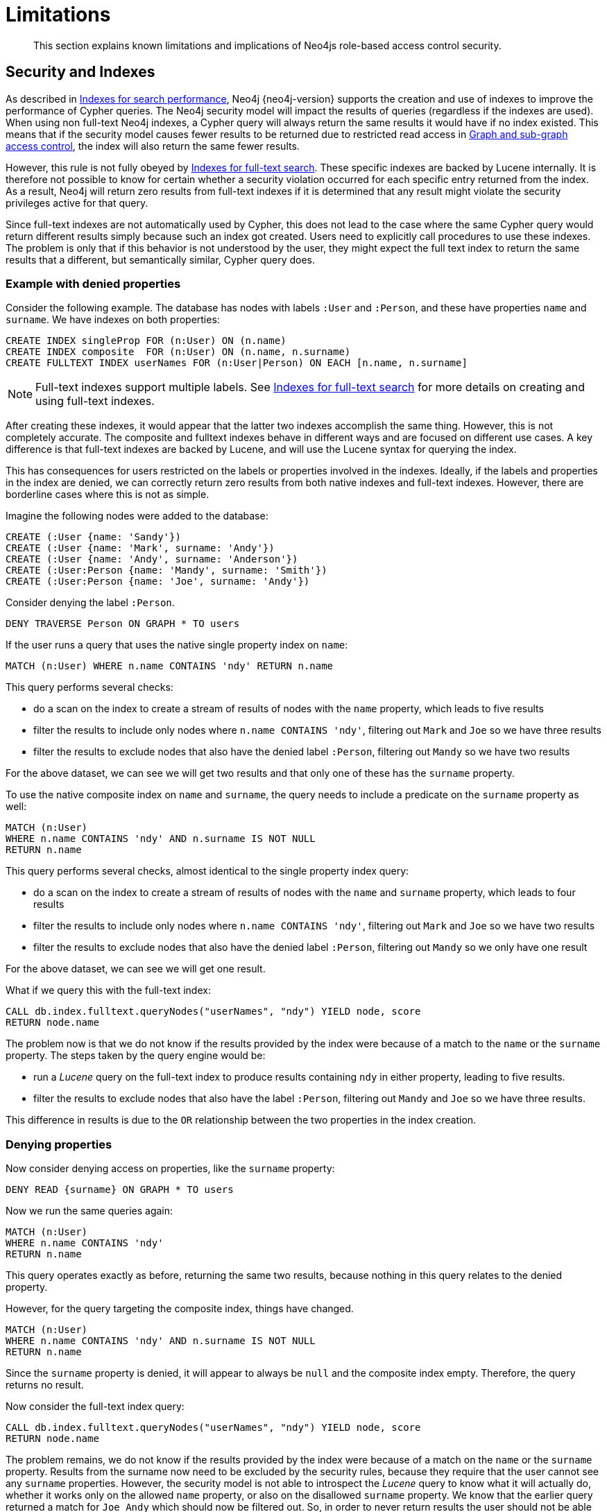 :description: Known limitations and implications of Neo4js role-based access control security.

[[access-control-limitations]]
= Limitations

[abstract]
--
This section explains known limitations and implications of Neo4js role-based access control security.
--

[[access-control-limitations-indexes]]
== Security and Indexes

As described in xref::indexes-for-search-performance.adoc[Indexes for search performance], Neo4j {neo4j-version} supports the creation and use of indexes to improve the performance of Cypher queries.
The Neo4j security model will impact the results of queries (regardless if the indexes are used).
When using non full-text Neo4j indexes, a Cypher query will always return the same results it would have if no index existed.
This means that if the security model causes fewer results to be returned due to restricted read access in xref::access-control/manage-privileges.adoc[Graph and sub-graph access control], the index will also return the same fewer results.

However, this rule is not fully obeyed by xref::indexes-for-full-text-search.adoc[Indexes for full-text search].
These specific indexes are backed by Lucene internally.
It is therefore not possible to know for certain whether a security violation occurred for each specific entry returned from the index.
As a result, Neo4j will return zero results from full-text indexes if it is determined that any result might violate the security privileges active for that query.

Since full-text indexes are not automatically used by Cypher, this does not lead to the case where the same Cypher query would return different results simply because such an index got created.
Users need to explicitly call procedures to use these indexes.
The problem is only that if this behavior is not understood by the user, they might expect the full text index to return the same results that a different, but semantically similar, Cypher query does.

=== Example with denied properties

Consider the following example.
The database has nodes with labels `:User` and `:Person`, and these have properties `name` and `surname`.
We have indexes on both properties:

[source, cypher, indent=0]
----
CREATE INDEX singleProp FOR (n:User) ON (n.name)
CREATE INDEX composite  FOR (n:User) ON (n.name, n.surname)
CREATE FULLTEXT INDEX userNames FOR (n:User|Person) ON EACH [n.name, n.surname]
----

[NOTE]
====
Full-text indexes support multiple labels.
See xref::indexes-for-full-text-search.adoc[Indexes for full-text search] for more details on creating and using full-text indexes.
====

After creating these indexes, it would appear that the latter two indexes accomplish the same thing.
However, this is not completely accurate.
The composite and fulltext indexes behave in different ways and are focused on different use cases.
A key difference is that full-text indexes are backed by Lucene, and will use the Lucene syntax for querying the index.

This has consequences for users restricted on the labels or properties involved in the indexes.
Ideally, if the labels and properties in the index are denied, we can correctly return zero results from both native indexes and full-text indexes.
However, there are borderline cases where this is not as simple.

Imagine the following nodes were added to the database:

[source, cypher, indent=0]
----
CREATE (:User {name: 'Sandy'})
CREATE (:User {name: 'Mark', surname: 'Andy'})
CREATE (:User {name: 'Andy', surname: 'Anderson'})
CREATE (:User:Person {name: 'Mandy', surname: 'Smith'})
CREATE (:User:Person {name: 'Joe', surname: 'Andy'})
----

Consider denying the label `:Person`.

[source, cypher, indent=0]
----
DENY TRAVERSE Person ON GRAPH * TO users
----

If the user runs a query that uses the native single property index on `name`:

[source, cypher, indent=0]
----
MATCH (n:User) WHERE n.name CONTAINS 'ndy' RETURN n.name
----

This query performs several checks:

* do a scan on the index to create a stream of results of nodes with the `name` property, which leads to five results
* filter the results to include only nodes where `n.name CONTAINS 'ndy'`, filtering out `Mark` and `Joe` so we have three results
* filter the results to exclude nodes that also have the denied label `:Person`, filtering out `Mandy` so we have two results

For the above dataset, we can see we will get two results and that only one of these has the `surname` property.

To use the native composite index on `name` and `surname`, the query needs to include a predicate on the `surname` property as well:

[source, cypher, indent=0]
----
MATCH (n:User)
WHERE n.name CONTAINS 'ndy' AND n.surname IS NOT NULL
RETURN n.name
----

This query performs several checks, almost identical to the single property index query:

* do a scan on the index to create a stream of results of nodes with the `name` and `surname` property, which leads to four results
* filter the results to include only nodes where `n.name CONTAINS 'ndy'`, filtering out `Mark` and `Joe` so we have two results
* filter the results to exclude nodes that also have the denied label `:Person`, filtering out `Mandy` so we only have one result

For the above dataset, we can see we will get one result.

What if we query this with the full-text index:

[source, cypher, indent=0]
----
CALL db.index.fulltext.queryNodes("userNames", "ndy") YIELD node, score
RETURN node.name
----

The problem now is that we do not know if the results provided by the index were because of a match to the `name` or the `surname` property.
The steps taken by the query engine would be:

* run a _Lucene_ query on the full-text index to produce results containing `ndy` in either property, leading to five results.
* filter the results to exclude nodes that also have the label `:Person`, filtering out `Mandy` and `Joe` so we have three results.

This difference in results is due to the `OR` relationship between the two properties in the index creation.

=== Denying properties

Now consider denying access on properties, like the `surname` property:

[source, cypher, indent=0]
----
DENY READ {surname} ON GRAPH * TO users
----

Now we run the same queries again:

[source, cypher, indent=0]
----
MATCH (n:User)
WHERE n.name CONTAINS 'ndy'
RETURN n.name
----

This query operates exactly as before, returning the same two results, because nothing in this query relates to the denied property.

However, for the query targeting the composite index, things have changed.

[source, cypher, indent=0]
----
MATCH (n:User)
WHERE n.name CONTAINS 'ndy' AND n.surname IS NOT NULL
RETURN n.name
----

Since the `surname` property is denied, it will appear to always be `null` and the composite index empty. Therefore, the query returns no result.

Now consider the full-text index query:

[source, cypher, indent=0]
----
CALL db.index.fulltext.queryNodes("userNames", "ndy") YIELD node, score
RETURN node.name
----

The problem remains, we do not know if the results provided by the index were because of a match on the `name` or the `surname` property.
Results from the surname now need to be excluded by the security rules, because they require that the user cannot see any `surname` properties.
However, the security model is not able to introspect the _Lucene_ query to know what it will actually do, whether it works only on the allowed `name` property, or also on the disallowed `surname` property.
We know that the earlier query returned a match for `Joe Andy` which should now be filtered out.
So, in order to never return results the user should not be able to see, we have to block all results.
The steps taken by the query engine would be:

* Determine if the full-text index includes denied properties
* If yes, return an empty results stream, otherwise process as before

The query will therefore return zero results in this case, rather than simply returning the results `Andy` and `Sandy` which might be expected.


[[access-control-limitations-labels]]
== Security and labels

=== Traversing the graph with multi-labeled nodes

The general influence of access control privileges on graph traversal is described in detail in xref::access-control/manage-privileges.adoc[Graph and sub-graph access control].
The following section will only focus on nodes because of their ability to have multiple labels. Relationships can only ever have one type
and thus they do not exhibit the behavior this section aims to clarify.
While this section will not mention relationships further, the general function of the traverse privilege also applies to them.

For any node that is traversable, due to `GRANT TRAVERSE` or `GRANT MATCH`, the user can get information about the labels attached to the node by calling the built-in `labels()` function.
In the case of nodes with multiple labels, this can seemingly result in labels being returned to which the user was not directly granted access to.

To give an illustrative example, imagine a graph with three nodes: one labeled `:A`, one labeled `:B` and one with `:A :B`.
We also have a user with a role `custom` as defined by:

[source, cypher, indent=0]
----
GRANT TRAVERSE ON GRAPH * NODES A TO custom
----

If that user were to execute

[source, cypher, indent=0]
----
MATCH (n:A)
RETURN n, labels(n)
----

they would be returned two nodes: the node that was labeled with `:A` and the node with labels `:A :B`.

In contrast, executing

[source, cypher, indent=0]
----
MATCH (n:B)
RETURN n, labels(n)
----

will return only the one node that has both labels: `:A :B`. Even though `:B` was not allowed access for traversal, there is one
node with that label accessible in the data because of the allowlisted label `:A` that is attached to the same node.

If a user is denied traverse on a label they will never get results from any node that has this label
attached to it. Thus, the label name will never show up for them. For our example this can be done by executing:

[source, cypher, indent=0]
----
DENY TRAVERSE ON GRAPH * NODES B TO custom
----

The query

[source, cypher, indent=0]
----
MATCH (n:A)
RETURN n, labels(n)
----

will now return the node only labeled with `:A`, while the query

[source, cypher, indent=0]
----
MATCH (n:B)
RETURN n, labels(n)
----

will now return no nodes.

=== The db.labels() procedure

In contrast to the normal graph traversal described in the previous section, the built-in `db.labels()` procedure is not processing the data graph itself but the security rules defined on the system graph.
That means:

* if a label is explicitly whitelisted (granted), it will be returned by this procedure.
* if a label is denied or isn't explicitly allowed it will not be returned by this procedure.

To reuse the example of the previous section: imagine a graph with three nodes: one labeled `:A`, one labeled `:B` and one with `:A :B`.
We also have a user with a role `custom` as defined by:

[source, cypher, indent=0]
----
GRANT TRAVERSE ON GRAPH * NODES A TO custom
----

This means that only label `:A` is explicitly allowlisted.
Thus, executing

[source, cypher, indent=0]
----
CALL db.labels()
----

will only return label `:A` because that is the only label for which traversal was granted.


[[access-control-limitations-db-operations]]
== Security and count store operations

The rules of a security model may impact some of the database operations.
This comes down to necessary additional security checks that incur additional data accesses.
Especially in regards to count store operations, as they are usually very fast lookups, the difference might be noticeable.

Let's look at the following security rules that set up a `restricted` and a `free` role as an example:

----
GRANT TRAVERSE ON GRAPH * NODES Person TO restricted
DENY TRAVERSE ON GRAPH * NODES Customer TO restricted
GRANT TRAVERSE ON GRAPH * ELEMENTS * TO free
----

Now, let's look at what the database needs to do in order to execute the following query:

----
MATCH (n:Person)
RETURN count(n)
----

For both roles the execution plan will look like this:

----
+--------------------------+
| Operator                 |
+--------------------------+
| +ProduceResults          |
| |                        +
| +NodeCountFromCountStore |
+--------------------------+
----

Internally however, very different operations need to be executed.
The following table illustrates the difference.

[%header,cols=2*]
|===
| User with `free` role | User with `restricted` role

a|
The database can access the count store and retrieve the total number of nodes with the label `:Person`.

This is a very quick operation.

a|
The database cannot just access the count store because it must make sure that only traversable nodes with the desired label `:Person` are counted.
Due to this, each node with the `:Person` label needs to be accessed and examined to make sure that it does not also have a denylisted label, such as `:Customer`.

Due to the additional data accesses that the security checks need to do, this operation will be slower compared to executing the query as an unrestricted user.

|===

